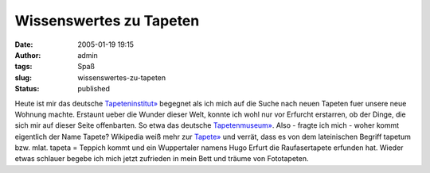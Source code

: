 Wissenswertes zu Tapeten
########################
:date: 2005-01-19 19:15
:author: admin
:tags: Spaß
:slug: wissenswertes-zu-tapeten
:status: published

.. raw:: html

   <div>

Heute ist mir das deutsche
`Tapeteninstitut» <http://www.tapeten-institut.de/>`__ begegnet als ich
mich auf die Suche nach neuen Tapeten fuer unsere neue Wohnung machte.
Erstaunt ueber die Wunder dieser Welt, konnte ich wohl nur vor Erfurcht
erstarren, ob der Dinge, die sich mir auf dieser Seite offenbarten. So
etwa das deutsche
`Tapetenmuseum» <http://www.tapeten-institut.de/index_flash.html>`__.
Also - fragte ich mich - woher kommt eigentlich der Name Tapete?
Wikipedia weiß mehr zur
`Tapete» <http://de.wikipedia.org/wiki/Tapete>`__ und verrät, dass es
von dem lateinischen Begriff tapetum bzw. mlat. tapeta = Teppich kommt
und ein Wuppertaler namens Hugo Erfurt die Raufasertapete erfunden hat.
Wieder etwas schlauer begebe ich mich jetzt zufrieden in mein Bett und
träume von Fototapeten.

.. raw:: html

   </div>
